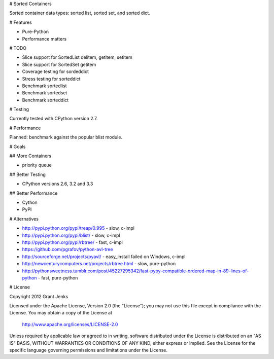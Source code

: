 # Sorted Containers

Sorted container data types: sorted list, sorted set, and sorted dict.

# Features

* Pure-Python
* Performance matters

# TODO

* Slice support for SortedList delitem, getitem, setitem
* Slice support for SortedSet getitem
* Coverage testing for sordeddict
* Stress testing for sorteddict
* Benchmark sortedlist
* Benchmark sortedset
* Benchmark sorteddict

# Testing

Currently tested with CPython version 2.7.

# Performance

Planned: benchmark against the popular blist module.

# Goals

## More Containers

* priority queue

## Better Testing

* CPython versions 2.6, 3.2 and 3.3

## Better Performance

* Cython
* PyPI

# Alternatives

* http://pypi.python.org/pypi/treap/0.995
  - slow, c-impl
* http://pypi.python.org/pypi/blist/
  - slow, c-impl
* http://pypi.python.org/pypi/rbtree/
  - fast, c-impl
* https://github.com/pgrafov/python-avl-tree
* http://sourceforge.net/projects/pyavl/
  - easy_install failed on Windows, c-impl
* http://newcenturycomputers.net/projects/rbtree.html
  - slow, pure-python
* http://pythonsweetness.tumblr.com/post/45227295342/fast-pypy-compatible-ordered-map-in-89-lines-of-python
  - fast, pure-python

# License

Copyright 2012 Grant Jenks

Licensed under the Apache License, Version 2.0 (the "License");
you may not use this file except in compliance with the License.
You may obtain a copy of the License at

   http://www.apache.org/licenses/LICENSE-2.0

Unless required by applicable law or agreed to in writing, software
distributed under the License is distributed on an "AS IS" BASIS,
WITHOUT WARRANTIES OR CONDITIONS OF ANY KIND, either express or implied.
See the License for the specific language governing permissions and
limitations under the License.
